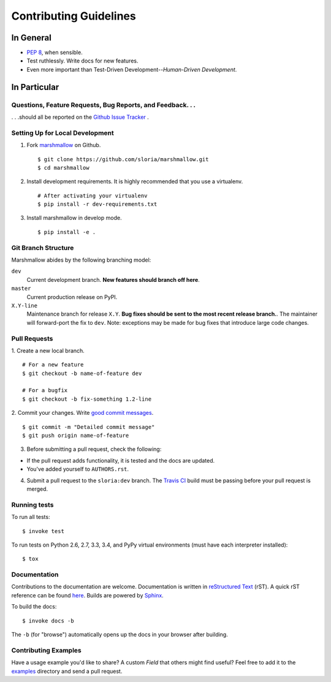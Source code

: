 Contributing Guidelines
=======================

In General
----------

- `PEP 8`_, when sensible.
- Test ruthlessly. Write docs for new features.
- Even more important than Test-Driven Development--*Human-Driven Development*.

.. _`PEP 8`: http://www.python.org/dev/peps/pep-0008/

In Particular
-------------

Questions, Feature Requests, Bug Reports, and Feedback. . .
+++++++++++++++++++++++++++++++++++++++++++++++++++++++++++

. . .should all be reported on the `Github Issue Tracker`_ .

.. _`Github Issue Tracker`: https://github.com/sloria/marshmallow/issues?state=open

Setting Up for Local Development
++++++++++++++++++++++++++++++++

1. Fork marshmallow_ on Github. ::

    $ git clone https://github.com/sloria/marshmallow.git
    $ cd marshmallow

2. Install development requirements. It is highly recommended that you use a virtualenv. ::

    # After activating your virtualenv
    $ pip install -r dev-requirements.txt

3. Install marshmallow in develop mode. ::

   $ pip install -e .

Git Branch Structure
++++++++++++++++++++

Marshmallow abides by the following branching model:


``dev``
    Current development branch. **New features should branch off here**.

``master``
    Current production release on PyPI.

``X.Y-line``
    Maintenance branch for release ``X.Y``. **Bug fixes should be sent to the most recent release branch.**. The maintainer will forward-port the fix to ``dev``. Note: exceptions may be made for bug fixes that introduce large code changes.


Pull Requests
++++++++++++++

1. Create a new local branch.
::

    # For a new feature
    $ git checkout -b name-of-feature dev

    # For a bugfix
    $ git checkout -b fix-something 1.2-line

2. Commit your changes. Write `good commit messages <http://tbaggery.com/2008/04/19/a-note-about-git-commit-messages.html>`_.
::

    $ git commit -m "Detailed commit message"
    $ git push origin name-of-feature

3. Before submitting a pull request, check the following:

- If the pull request adds functionality, it is tested and the docs are updated.
- You've added yourself to ``AUTHORS.rst``.

4. Submit a pull request to the ``sloria:dev`` branch. The `Travis CI <https://travis-ci.org/sloria/marshmallow>`_ build must be passing before your pull request is merged.

Running tests
+++++++++++++

To run all tests: ::

    $ invoke test

To run tests on Python 2.6, 2.7, 3.3, 3.4, and PyPy virtual environments (must have each interpreter installed): ::

    $ tox

Documentation
+++++++++++++

Contributions to the documentation are welcome. Documentation is written in `reStructured Text`_ (rST). A quick rST reference can be found `here <http://docutils.sourceforge.net/docs/user/rst/quickref.html>`_. Builds are powered by Sphinx_.

To build the docs: ::

    $ invoke docs -b

The ``-b`` (for "browse") automatically opens up the docs in your browser after building.

Contributing Examples
+++++++++++++++++++++

Have a usage example you'd like to share? A custom `Field` that others might find useful? Feel free to add it to the `examples <https://github.com/sloria/marshmallow/tree/dev/examples>`_ directory and send a pull request.


.. _Sphinx: http://sphinx.pocoo.org/
.. _`reStructured Text`: http://docutils.sourceforge.net/rst.html
.. _marshmallow: https://github.com/sloria/marshmallow
